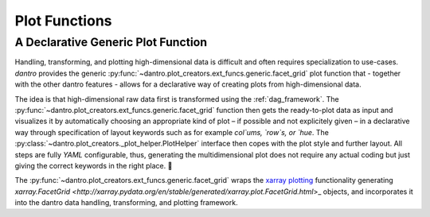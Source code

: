 
Plot Functions
==============


A Declarative Generic Plot Function
-----------------------------------

Handling, transforming, and plotting high-dimensional data is difficult and often requires specialization to use-cases. 
`dantro` provides the generic :py:func:`~dantro.plot_creators.ext_funcs.generic.facet_grid` plot function that - together with the other dantro features - allows for a declarative way of creating plots from high-dimensional data. 

The idea is that high-dimensional raw data first is transformed using the :ref:`dag_framework`. 
The :py:func:`~dantro.plot_creators.ext_funcs.generic.facet_grid` function then gets the ready-to-plot data as input and visualizes it by automatically choosing an appropriate kind of plot – if possible and not explicitely given – in a declarative way through specification of layout keywords such as for example `col`ums, `row`s, or `hue`. 
The :py:class:`~dantro.plot_creators._plot_helper.PlotHelper` interface then copes with the plot style and further layout.
All steps are fully `YAML` configurable, thus, generating the multidimensional plot does not require any actual coding but just giving the correct keywords in the right place. 🎉

The :py:func:`~dantro.plot_creators.ext_funcs.generic.facet_grid` wraps the `xarray plotting <http://xarray.pydata.org/en/stable/plotting.html>`_ functionality generating `xarray.FacetGrid <http://xarray.pydata.org/en/stable/generated/xarray.plot.FacetGrid.html`>_ objects, and incorporates it into the dantro data handling, transforming, and plotting framework.
